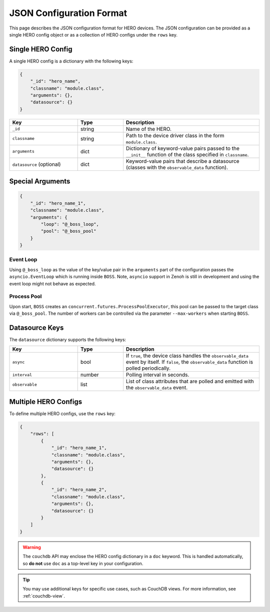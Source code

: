 .. _json-head:

JSON Configuration Format
=========================

This page describes the JSON configuration format for HERO devices.
The JSON configuration can be provided as a single HERO config object or as a collection of HERO configs under the ``rows`` key.

Single HERO Config
~~~~~~~~~~~~~~~~~~

A single HERO config is a dictionary with the following keys:

.. code-block:: json

   {
       "_id": "hero_name",
       "classname": "module.class",
       "arguments": {},
       "datasource": {}
   }

.. list-table::
   :widths: 15 10 30
   :header-rows: 1

   * - Key
     - Type
     - Description
   * - ``_id``
     - string
     - Name of the HERO.
   * - ``classname``
     - string
     - Path to the device driver class in the form ``module.class``.
   * - ``arguments``
     - dict
     - Dictionary of keyword-value pairs passed to the ``__init__`` function of the class specified in ``classname``.
   * - ``datasource`` (optional)
     - dict
     - Keyword-value pairs that describe a datasource (classes with the ``observable_data`` function).

Special Arguments
~~~~~~~~~~~~~~~~~

.. code-block:: json

    {
        "_id": "hero_name_1",
        "classname": "module.class",
        "arguments": {
            "loop": "@_boss_loop",
            "pool": "@_boss_pool"
        }
    }

Event Loop
^^^^^^^^^^
Using ``@_boss_loop`` as the value of the key/value pair in the ``arguments`` part of the configuration passes the ``asyncio.EventLoop`` which is running inside ``BOSS``.
Note, ``asyncio`` support in Zenoh is still in development and using the event loop might not behave as expected.

Process Pool
^^^^^^^^^^^^
Upon start, ``BOSS`` creates an ``concurrent.futures.ProcessPoolExecutor``, this pool can be passed to the target class via ``@_boss_pool``.
The number of workers can be controlled via the parameter ``--max-workers`` when starting ``BOSS``.

Datasource Keys
~~~~~~~~~~~~~~~

The ``datasource`` dictionary supports the following keys:

.. list-table::
   :widths: 15 10 30
   :header-rows: 1

   * - Key
     - Type
     - Description
   * - ``async``
     - bool
     - If ``true``, the device class handles the ``observable_data`` event by itself. If ``false``, the ``observable_data`` function is polled periodically.
   * - ``interval``
     - number
     - Polling interval in seconds.
   * - ``observable``
     - list
     - List of class attributes that are polled and emitted with the ``observable_data`` event.

Multiple HERO Configs
~~~~~~~~~~~~~~~~~~~~~

To define multiple HERO configs, use the ``rows`` key:

.. code-block:: json

   {
       "rows": [
           {
               "_id": "hero_name_1",
               "classname": "module.class",
               "arguments": {},
               "datasource": {}
           },
           {
               "_id": "hero_name_2",
               "classname": "module.class",
               "arguments": {},
               "datasource": {}
           }
       ]
   }


.. warning::

  The ``couchdb`` API may enclose the HERO config dictionary in a ``doc`` keyword. This is handled automatically, so **do not** use ``doc`` as a top-level key in your configuration.


.. tip::

  You may use additional keys for specific use cases, such as CouchDB views. For more information, see :ref:`couchdb-view`.


